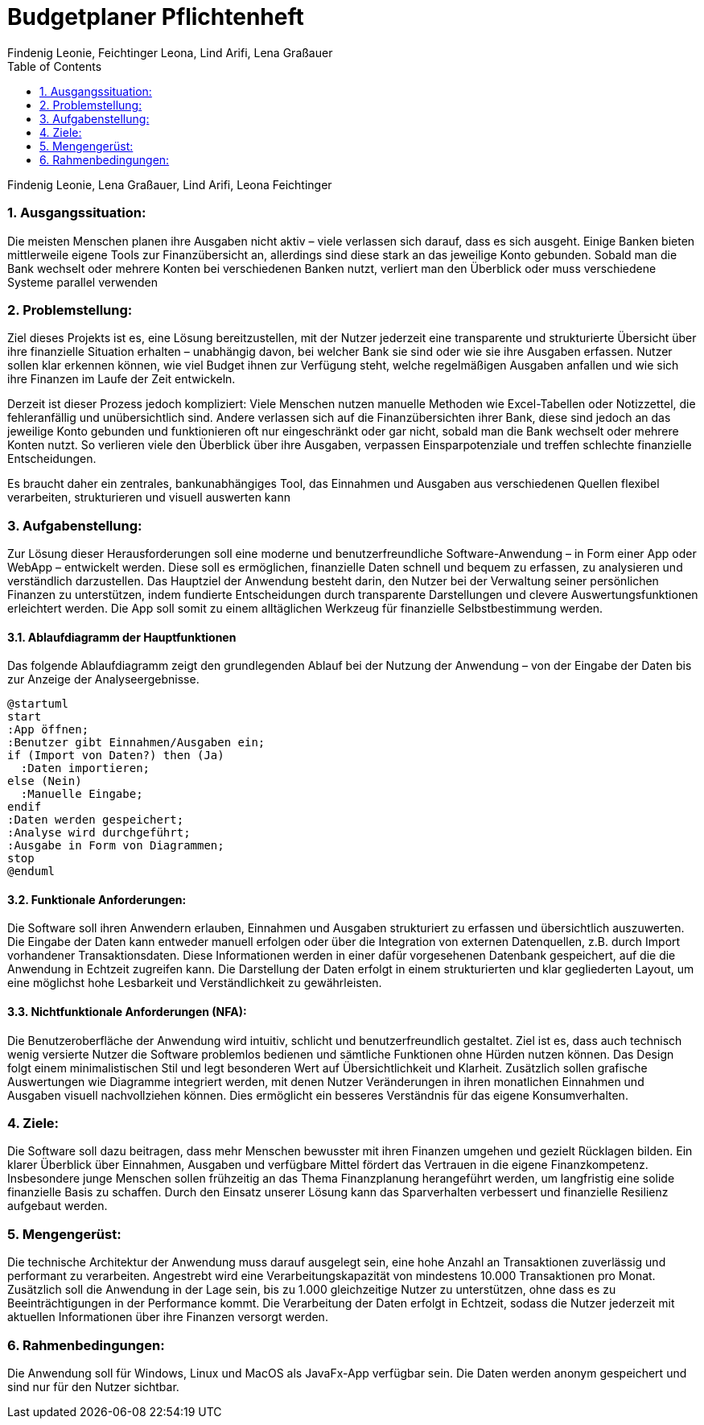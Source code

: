 = Budgetplaner Pflichtenheft
:author: Findenig Leonie, Feichtinger Leona, Lind Arifi, Lena Graßauer
1.0, {docdate}
ifndef::sourcedir[:sourcedir: ../src/main/java]
ifndef::imagesdir[:imagesdir: images]
ifndef::backend[:backend: html5]
:icons: font
:sectnums:
:toc: left
:source-highlighter: rouge
:docinfo: shared

Findenig Leonie, Lena Graßauer, Lind Arifi, Leona Feichtinger

=== Ausgangssituation:

Die meisten Menschen planen ihre Ausgaben nicht aktiv – viele verlassen sich darauf, dass es sich ausgeht. Einige Banken bieten mittlerweile eigene Tools zur Finanzübersicht an, allerdings sind diese stark an das jeweilige Konto gebunden. Sobald man die Bank wechselt oder mehrere Konten bei verschiedenen Banken nutzt, verliert man den Überblick oder muss verschiedene Systeme parallel verwenden

=== Problemstellung:

Ziel dieses Projekts ist es, eine Lösung bereitzustellen, mit der Nutzer jederzeit eine transparente und strukturierte Übersicht über ihre finanzielle Situation erhalten – unabhängig davon, bei welcher Bank sie sind oder wie sie ihre Ausgaben erfassen. Nutzer sollen klar erkennen können, wie viel Budget ihnen zur Verfügung steht, welche regelmäßigen Ausgaben anfallen und wie sich ihre Finanzen im Laufe der Zeit entwickeln.

Derzeit ist dieser Prozess jedoch kompliziert: Viele Menschen nutzen manuelle Methoden wie Excel-Tabellen oder Notizzettel, die fehleranfällig und unübersichtlich sind. Andere verlassen sich auf die Finanzübersichten ihrer Bank, diese sind jedoch an das jeweilige Konto gebunden und funktionieren oft nur eingeschränkt oder gar nicht, sobald man die Bank wechselt oder mehrere Konten nutzt. So verlieren viele den Überblick über ihre Ausgaben, verpassen Einsparpotenziale und treffen schlechte finanzielle Entscheidungen.

Es braucht daher ein zentrales, bankunabhängiges Tool, das Einnahmen und Ausgaben aus verschiedenen Quellen flexibel verarbeiten, strukturieren und visuell auswerten kann

=== Aufgabenstellung:

Zur Lösung dieser Herausforderungen soll eine moderne und benutzerfreundliche Software-Anwendung – in Form einer App oder WebApp – entwickelt werden. Diese soll es ermöglichen, finanzielle Daten schnell und bequem zu erfassen, zu analysieren und verständlich darzustellen. Das Hauptziel der Anwendung besteht darin, den Nutzer bei der Verwaltung seiner persönlichen Finanzen zu unterstützen, indem fundierte Entscheidungen durch transparente Darstellungen und clevere Auswertungsfunktionen erleichtert werden. Die App soll somit zu einem alltäglichen Werkzeug für finanzielle Selbstbestimmung werden.

==== Ablaufdiagramm der Hauptfunktionen

Das folgende Ablaufdiagramm zeigt den grundlegenden Ablauf bei der Nutzung der Anwendung – von der Eingabe der Daten bis zur Anzeige der Analyseergebnisse.

[plantuml, ablauf, png]
....
@startuml
start
:App öffnen;
:Benutzer gibt Einnahmen/Ausgaben ein;
if (Import von Daten?) then (Ja)
  :Daten importieren;
else (Nein)
  :Manuelle Eingabe;
endif
:Daten werden gespeichert;
:Analyse wird durchgeführt;
:Ausgabe in Form von Diagrammen;
stop
@enduml
....

==== Funktionale Anforderungen:

Die Software soll ihren Anwendern erlauben, Einnahmen und Ausgaben strukturiert zu erfassen und übersichtlich auszuwerten. Die Eingabe der Daten kann entweder manuell erfolgen oder über die Integration von externen Datenquellen, z.B. durch Import vorhandener Transaktionsdaten. Diese Informationen werden in einer dafür vorgesehenen Datenbank gespeichert, auf die die Anwendung in Echtzeit zugreifen kann. Die Darstellung der Daten erfolgt in einem strukturierten und klar gegliederten Layout, um eine möglichst hohe Lesbarkeit und Verständlichkeit zu gewährleisten.

==== Nichtfunktionale Anforderungen (NFA):

Die Benutzeroberfläche der Anwendung wird intuitiv, schlicht und benutzerfreundlich gestaltet. Ziel ist es, dass auch technisch wenig versierte Nutzer die Software problemlos bedienen und sämtliche Funktionen ohne Hürden nutzen können. Das Design folgt einem minimalistischen Stil und legt besonderen Wert auf Übersichtlichkeit und Klarheit. Zusätzlich sollen grafische Auswertungen wie Diagramme integriert werden, mit denen Nutzer Veränderungen in ihren monatlichen Einnahmen und Ausgaben visuell nachvollziehen können. Dies ermöglicht ein besseres Verständnis für das eigene Konsumverhalten.

=== Ziele:

Die Software soll dazu beitragen, dass mehr Menschen bewusster mit ihren Finanzen umgehen und gezielt Rücklagen bilden. Ein klarer Überblick über Einnahmen, Ausgaben und verfügbare Mittel fördert das Vertrauen in die eigene Finanzkompetenz. Insbesondere junge Menschen sollen frühzeitig an das Thema Finanzplanung herangeführt werden, um langfristig eine solide finanzielle Basis zu schaffen. Durch den Einsatz unserer Lösung kann das Sparverhalten verbessert und finanzielle Resilienz aufgebaut werden.

=== Mengengerüst:

Die technische Architektur der Anwendung muss darauf ausgelegt sein, eine hohe Anzahl an Transaktionen zuverlässig und performant zu verarbeiten. Angestrebt wird eine Verarbeitungskapazität von mindestens 10.000 Transaktionen pro Monat. Zusätzlich soll die Anwendung in der Lage sein, bis zu 1.000 gleichzeitige Nutzer zu unterstützen, ohne dass es zu Beeinträchtigungen in der Performance kommt. Die Verarbeitung der Daten erfolgt in Echtzeit, sodass die Nutzer jederzeit mit aktuellen Informationen über ihre Finanzen versorgt werden.

=== Rahmenbedingungen:

Die Anwendung soll für Windows, Linux und MacOS als JavaFx-App verfügbar sein. Die Daten werden anonym gespeichert und sind nur für den Nutzer sichtbar.

